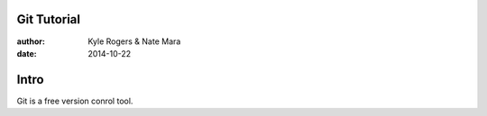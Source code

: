 ============
Git Tutorial
============

:author: Kyle Rogers & Nate Mara
:date: 2014-10-22

=====
Intro
=====

Git is a free version conrol tool.
